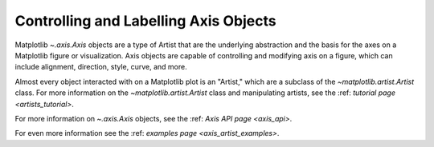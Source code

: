 .. _users_axis:

Controlling and Labelling Axis Objects
--------------------------------------

Matplotlib `~.axis.Axis` objects are a type of Artist that
are the underlying abstraction and the basis for the axes
on a Matplotlib figure or visualization. Axis objects are
capable of controlling and modifying axis on a figure,
which can include alignment, direction, style, curve,
and more.

.. inheritance-diagram:: Tick Ticker XAxis YAxis XTick YTick
   :private-bases:

Almost every object interacted with on a Matplotlib plot is an "Artist,"
which are a subclass of the `~matplotlib.artist.Artist` class. For more
information on the `~matplotlib.artist.Artist` class and manipulating
artists, see the :ref: `tutorial page <artists_tutorial>`.

For more information on  `~.axis.Axis` objects, see the
:ref: `Axis API page <axis_api>`.

For even more information see the :ref: `examples page <axis_artist_examples>`.


